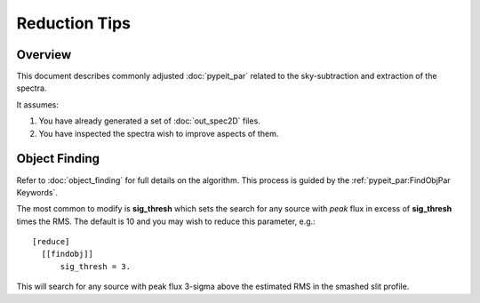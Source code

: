 ==============
Reduction Tips
==============

Overview
========

This document describes commonly adjusted
:doc:`pypeit_par` related to the sky-subtraction
and extraction of the spectra.

It assumes:

1. You have already generated a set of :doc:`out_spec2D` files.

2. You have inspected the spectra wish to improve aspects of them.


Object Finding
==============

Refer to :doc:`object_finding` for full details on the algorithm.
This process is guided by the :ref:`pypeit_par:FindObjPar Keywords`.

The most common to modify is **sig_thresh** which sets the
search for any source with *peak* flux in excess of **sig_thresh**
times the RMS.  The default is 10 and you may wish to
reduce this parameter, e.g.::

    [reduce]
      [[findobj]]
          sig_thresh = 3.

This will search for any source with peak flux 3-sigma above the
estimated RMS in the smashed slit profile.

